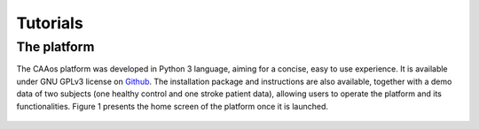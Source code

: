 
Tutorials
==========================

The platform
~~~~~~~~~~~~~~~~~~~~~~~~~~

The CAAos platform was developed in Python 3 language, aiming for a concise, easy to use experience. It is available under GNU GPLv3 license on `Github <https://github.com/CAAosPlatform/CAAos>`_. The installation package and instructions are also available, together with a demo data of two subjects (one healthy control and one stroke patient data), allowing users to operate the platform and its functionalities.  Figure 1 presents the home screen of the platform once it is launched.

    .. image:: ./images/Figura01.png
       :width: 400px
       :alt: Platform’s home screen